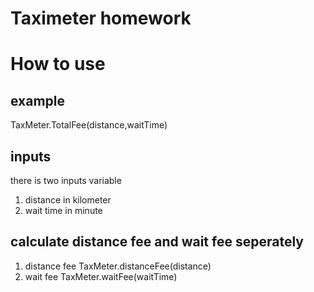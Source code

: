 * Taximeter homework 

* How to use
** example
  TaxMeter.TotalFee(distance,waitTime)
** inputs
	 there is two inputs variable
	 1. distance 
		 in kilometer
	 2. wait time 
		 in minute
** calculate distance fee and wait fee seperately
	 1. distance fee
			TaxMeter.distanceFee(distance)
	 2. wait fee
			TaxMeter.waitFee(waitTime)
